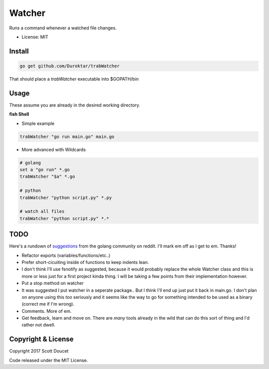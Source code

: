Watcher
=======

Runs a command whenever a watched file changes.

- License: MIT


Install
-------

.. code-block:: fish
    
    go get github.com/Duroktar/trabWatcher
    
That should place a `trabWatcher` executable into $GOPATH/bin


Usage
-----

These assume you are already in the desired working directory.

**fish Shell**

- Simple example

.. code-block:: fish

    trabWatcher "go run main.go" main.go


- More advanced with Wildcards

.. code-block:: fish

    # golang
    set a "go run" *.go
    trabWatcher "$a" *.go

    # python
    trabWatcher "python script.py" *.py

    # watch all files
    trabWatcher "python script.py" *.*


TODO
----

Here's a rundown of suggestions_ from the golang community on reddit. I'll mark em off as I get to em. Thanks!

- Refactor exports (variables/functions/etc..)
- Prefer short-cicuiting inside of functions to keep indents lean.
- I don't think I'll use fsnotify as suggested, because it would probably replace the whole Watcher class and this is more or less just for a first project kinda thing. I will be taking a few points from their implementation however. 
- Put a stop method on watcher
- It was suggested I put watcher in a seperate package.. But I think I'll end up just put it back in main.go. I don't plan on anyone using this *too* seriously and it seems like the way to go for something intended to be used as a binary (correct me if I'm wrong). 
- Comments. More of em.
- Get feedback, learn and move on. There are *many* tools already in the wild that can do this sort of thing and I'd rather not dwell.


.. _suggestions: https://www.reddit.com/r/golang/comments/69j0lm/i_wrote_my_first_golang_program_may_i_ask_for_a/

Copyright & License
-------------------

Copyright 2017 Scott Doucet

Code released under the MIT License.

    